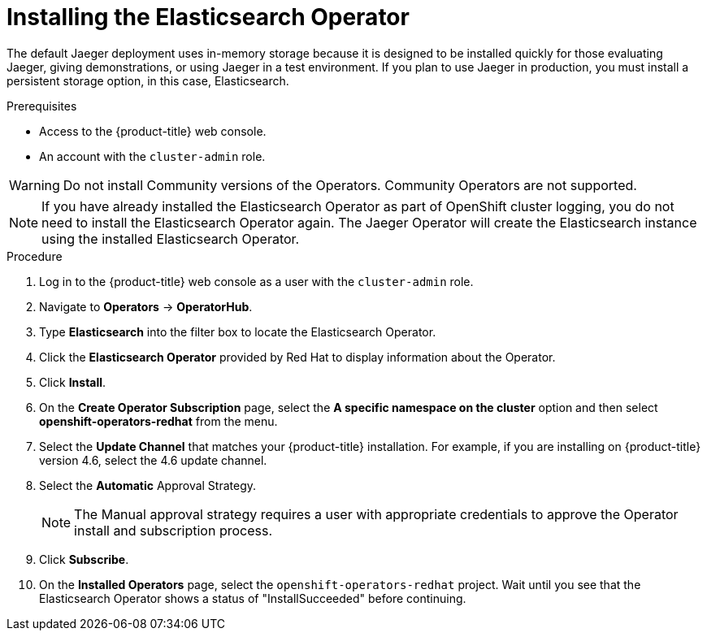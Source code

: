 // Module included in the following assemblies:
//
// - service_mesh/service_mesh_install/installing-ossm.adoc
// - rhbjaeger-installation.adoc


[id="jaeger-operator-install-elasticsearch_{context}"]
= Installing the Elasticsearch Operator

The default Jaeger deployment uses in-memory storage because it is designed to be installed quickly for those evaluating Jaeger, giving demonstrations, or using Jaeger in a test environment.  If you plan to use Jaeger in production, you must install a persistent storage option, in this case, Elasticsearch.

.Prerequisites
* Access to the {product-title} web console.
* An account with the `cluster-admin` role.

[WARNING]
====
Do not install Community versions of the Operators. Community Operators are not supported.
====

[NOTE]
====
If you have already installed the Elasticsearch Operator as part of OpenShift cluster logging, you do not need to install the Elasticsearch Operator again.  The Jaeger Operator will create the Elasticsearch instance using the installed Elasticsearch Operator.
====

.Procedure

. Log in to the {product-title} web console as a user with the `cluster-admin` role.

. Navigate to *Operators* -> *OperatorHub*.

. Type *Elasticsearch* into the filter box to locate the Elasticsearch Operator.

. Click the *Elasticsearch Operator* provided by Red Hat to display information about the Operator.

. Click *Install*.

. On the *Create Operator Subscription* page, select the *A specific namespace on the cluster* option and then select *openshift-operators-redhat* from the menu.

. Select the *Update Channel* that matches your {product-title} installation.  For example, if you are installing on {product-title} version 4.6, select the 4.6 update channel.

. Select the *Automatic* Approval Strategy.
+
[NOTE]
====
The Manual approval strategy requires a user with appropriate credentials to approve the Operator install and subscription process.
====

. Click *Subscribe*.

. On the *Installed Operators* page, select the `openshift-operators-redhat` project. Wait until you see that the Elasticsearch Operator shows a status of "InstallSucceeded" before continuing.
